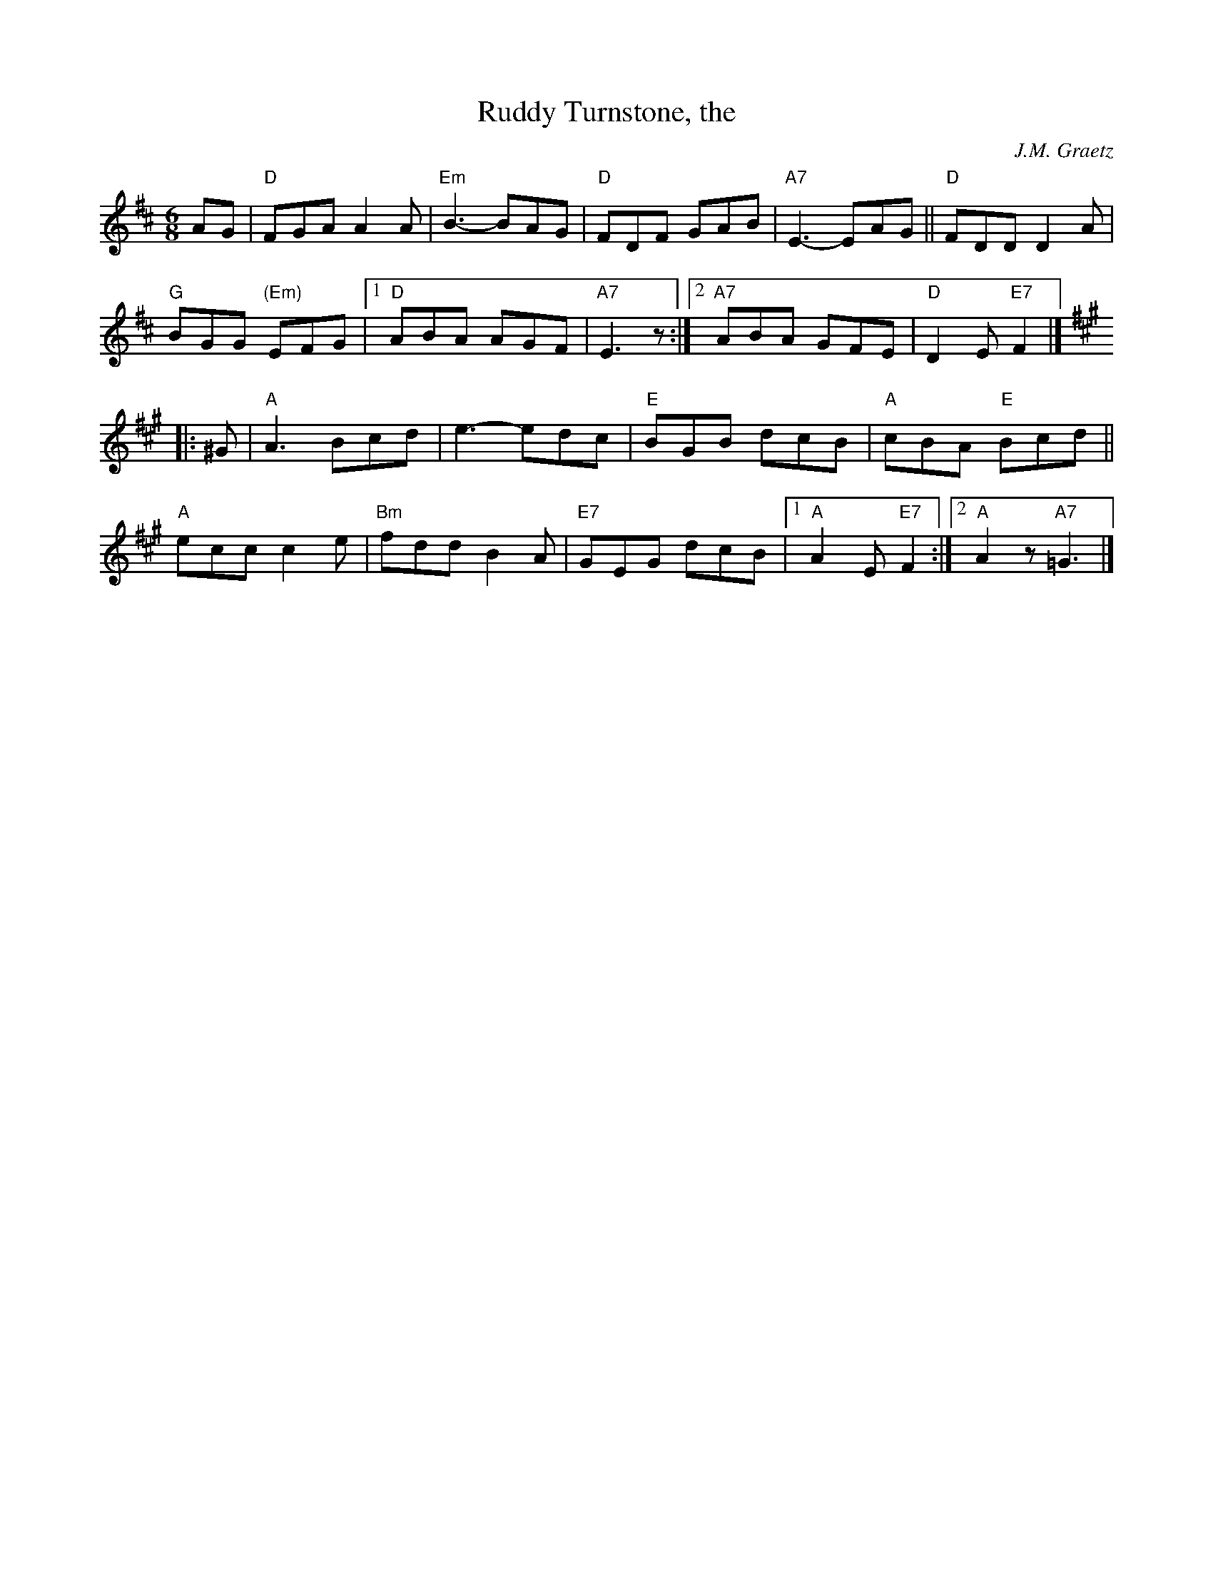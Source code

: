 X: 4
T: Ruddy Turnstone, the
C: J.M. Graetz
I: RJ J-54 D/A jig
I: Noel Stone's Jig	J-54	D/A	jig
M: 6/8
R: jig
K: D
AG |\
"D"FGA A2A | "Em"B3- BAG | "D"FDF GAB | "A7"E3- EAG || "D"FDD D2A |
"G"BGG "(Em)"EFG |[1 "D"ABA AGF | "A7"E3 z :|\
[2 "A7"ABA GFE | "D"D2E "E7"F2 |]
[K:A]|: ^G |\
"A"A3 Bcd | e3- edc | "E"BGB dcB | "A"cBA "E"Bcd ||
"A"ecc c2e | "Bm"fdd B2A | "E7"GEG dcB |\
[1 "A"A2E "E7"F2 :|[2 "A"A2z "A7"=G3 |]
% text 08/29/98
